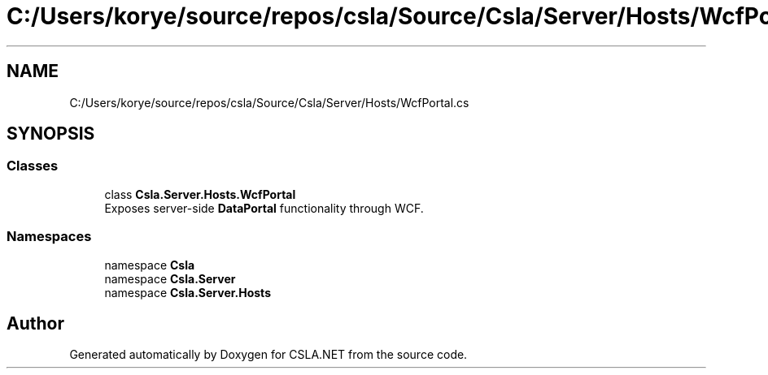 .TH "C:/Users/korye/source/repos/csla/Source/Csla/Server/Hosts/WcfPortal.cs" 3 "Wed Jul 21 2021" "Version 5.4.2" "CSLA.NET" \" -*- nroff -*-
.ad l
.nh
.SH NAME
C:/Users/korye/source/repos/csla/Source/Csla/Server/Hosts/WcfPortal.cs
.SH SYNOPSIS
.br
.PP
.SS "Classes"

.in +1c
.ti -1c
.RI "class \fBCsla\&.Server\&.Hosts\&.WcfPortal\fP"
.br
.RI "Exposes server-side \fBDataPortal\fP functionality through WCF\&. "
.in -1c
.SS "Namespaces"

.in +1c
.ti -1c
.RI "namespace \fBCsla\fP"
.br
.ti -1c
.RI "namespace \fBCsla\&.Server\fP"
.br
.ti -1c
.RI "namespace \fBCsla\&.Server\&.Hosts\fP"
.br
.in -1c
.SH "Author"
.PP 
Generated automatically by Doxygen for CSLA\&.NET from the source code\&.

